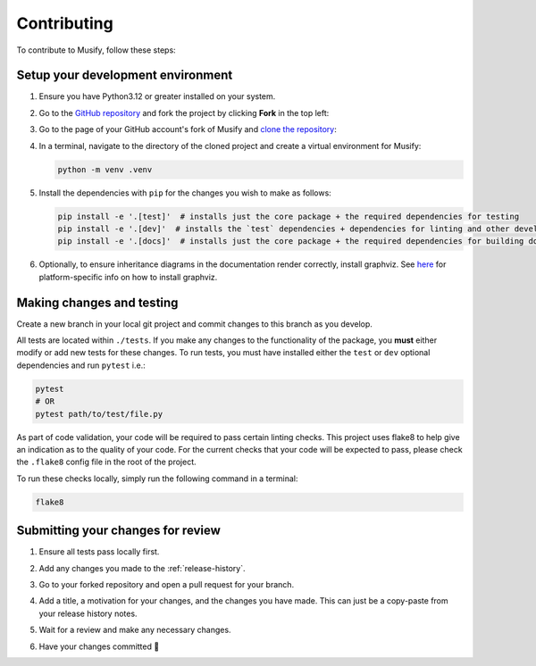 ============
Contributing
============
To contribute to Musify, follow these steps:


Setup your development environment
==================================
1. Ensure you have Python3.12 or greater installed on your system.
2. Go to the `GitHub repository <https://github.com/geo-martino/musify>`_ and fork the project by clicking
   **Fork** in the top left:

   .. image:: _images/contributing/musify_fork.png

3. Go to the page of your GitHub account's fork of Musify and
   `clone the repository <https://docs.github.com/en/repositories/creating-and-managing-repositories/cloning-a-repository>`_:

   .. image:: _images/contributing/musify_clone.png

4. In a terminal, navigate to the directory of the cloned project and create a virtual environment for Musify:

   .. code-block:: bash

      python -m venv .venv

5. Install the dependencies with ``pip`` for the changes you wish to make as follows:

   .. code-block:: bash

      pip install -e '.[test]'  # installs just the core package + the required dependencies for testing
      pip install -e '.[dev]'  # installs the `test` dependencies + dependencies for linting and other development uses
      pip install -e '.[docs]'  # installs just the core package + the required dependencies for building documentation

6. Optionally, to ensure inheritance diagrams in the documentation render correctly, install graphviz.
   See `here <https://graphviz.org/download/>`_ for platform-specific info on how to install graphviz.

Making changes and testing
==========================
Create a new branch in your local git project and commit changes to this branch as you develop.

All tests are located within ``./tests``.
If you make any changes to the functionality of the package, you **must** either modify or add new tests for these changes.
To run tests, you must have installed either the ``test`` or ``dev`` optional dependencies and run ``pytest`` i.e.:

.. code-block:: bash

   pytest
   # OR
   pytest path/to/test/file.py

As part of code validation, your code will be required to pass certain linting checks.
This project uses flake8 to help give an indication as to the quality of your code.
For the current checks that your code will be expected to pass,
please check the ``.flake8`` config file in the root of the project.

To run these checks locally, simply run the following command in a terminal:

.. code-block:: bash

   flake8

Submitting your changes for review
==================================
1. Ensure all tests pass locally first.
2. Add any changes you made to the :ref:`release-history`.
3. Go to your forked repository and open a pull request for your branch.

   .. image:: _images/contributing/musify_pr_new.png

   .. image:: _images/contributing/musify_pr_create1.png

4. Add a title, a motivation for your changes, and the changes you have made.
   This can just be a copy-paste from your release history notes.

   .. image:: _images/contributing/musify_pr_create2.png

5. Wait for a review and make any necessary changes.
6. Have your changes committed 🎉
